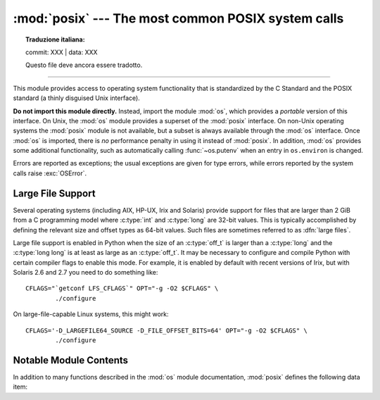 :mod:`posix` --- The most common POSIX system calls
===================================================


.. topic:: Traduzione italiana:

   commit: XXX | data: XXX

   Questo file deve ancora essere tradotto.


.. module:: posix
   :platform: Unix
   :synopsis: The most common POSIX system calls (normally used via module os).

--------------

This module provides access to operating system functionality that is
standardized by the C Standard and the POSIX standard (a thinly disguised Unix
interface).

.. index:: module: os

**Do not import this module directly.**  Instead, import the module :mod:`os`,
which provides a *portable* version of this interface.  On Unix, the :mod:`os`
module provides a superset of the :mod:`posix` interface.  On non-Unix operating
systems the :mod:`posix` module is not available, but a subset is always
available through the :mod:`os` interface.  Once :mod:`os` is imported, there is
*no* performance penalty in using it instead of :mod:`posix`.  In addition,
:mod:`os` provides some additional functionality, such as automatically calling
:func:`~os.putenv` when an entry in ``os.environ`` is changed.

Errors are reported as exceptions; the usual exceptions are given for type
errors, while errors reported by the system calls raise :exc:`OSError`.


.. _posix-large-files:

Large File Support
------------------

.. index::
   single: large files
   single: file; large files

.. sectionauthor:: Steve Clift <clift@mail.anacapa.net>

Several operating systems (including AIX, HP-UX, Irix and Solaris) provide
support for files that are larger than 2 GiB from a C programming model where
:c:type:`int` and :c:type:`long` are 32-bit values. This is typically accomplished
by defining the relevant size and offset types as 64-bit values. Such files are
sometimes referred to as :dfn:`large files`.

Large file support is enabled in Python when the size of an :c:type:`off_t` is
larger than a :c:type:`long` and the :c:type:`long long` is at least as large
as an :c:type:`off_t`.
It may be necessary to configure and compile Python with certain compiler flags
to enable this mode. For example, it is enabled by default with recent versions
of Irix, but with Solaris 2.6 and 2.7 you need to do something like::

   CFLAGS="`getconf LFS_CFLAGS`" OPT="-g -O2 $CFLAGS" \
           ./configure

On large-file-capable Linux systems, this might work::

   CFLAGS='-D_LARGEFILE64_SOURCE -D_FILE_OFFSET_BITS=64' OPT="-g -O2 $CFLAGS" \
           ./configure


.. _posix-contents:

Notable Module Contents
-----------------------

In addition to many functions described in the :mod:`os` module documentation,
:mod:`posix` defines the following data item:

.. data:: environ

   A dictionary representing the string environment at the time the interpreter
   was started. Keys and values are bytes on Unix and str on Windows. For
   example, ``environ[b'HOME']`` (``environ['HOME']`` on Windows) is the
   pathname of your home directory, equivalent to ``getenv("HOME")`` in C.

   Modifying this dictionary does not affect the string environment passed on by
   :func:`~os.execv`, :func:`~os.popen` or :func:`~os.system`; if you need to
   change the environment, pass ``environ`` to :func:`~os.execve` or add
   variable assignments and export statements to the command string for
   :func:`~os.system` or :func:`~os.popen`.

   .. versionchanged:: 3.2
      On Unix, keys and values are bytes.

   .. note::

      The :mod:`os` module provides an alternate implementation of ``environ``
      which updates the environment on modification. Note also that updating
      :data:`os.environ` will render this dictionary obsolete. Use of the
      :mod:`os` module version of this is recommended over direct access to the
      :mod:`posix` module.
